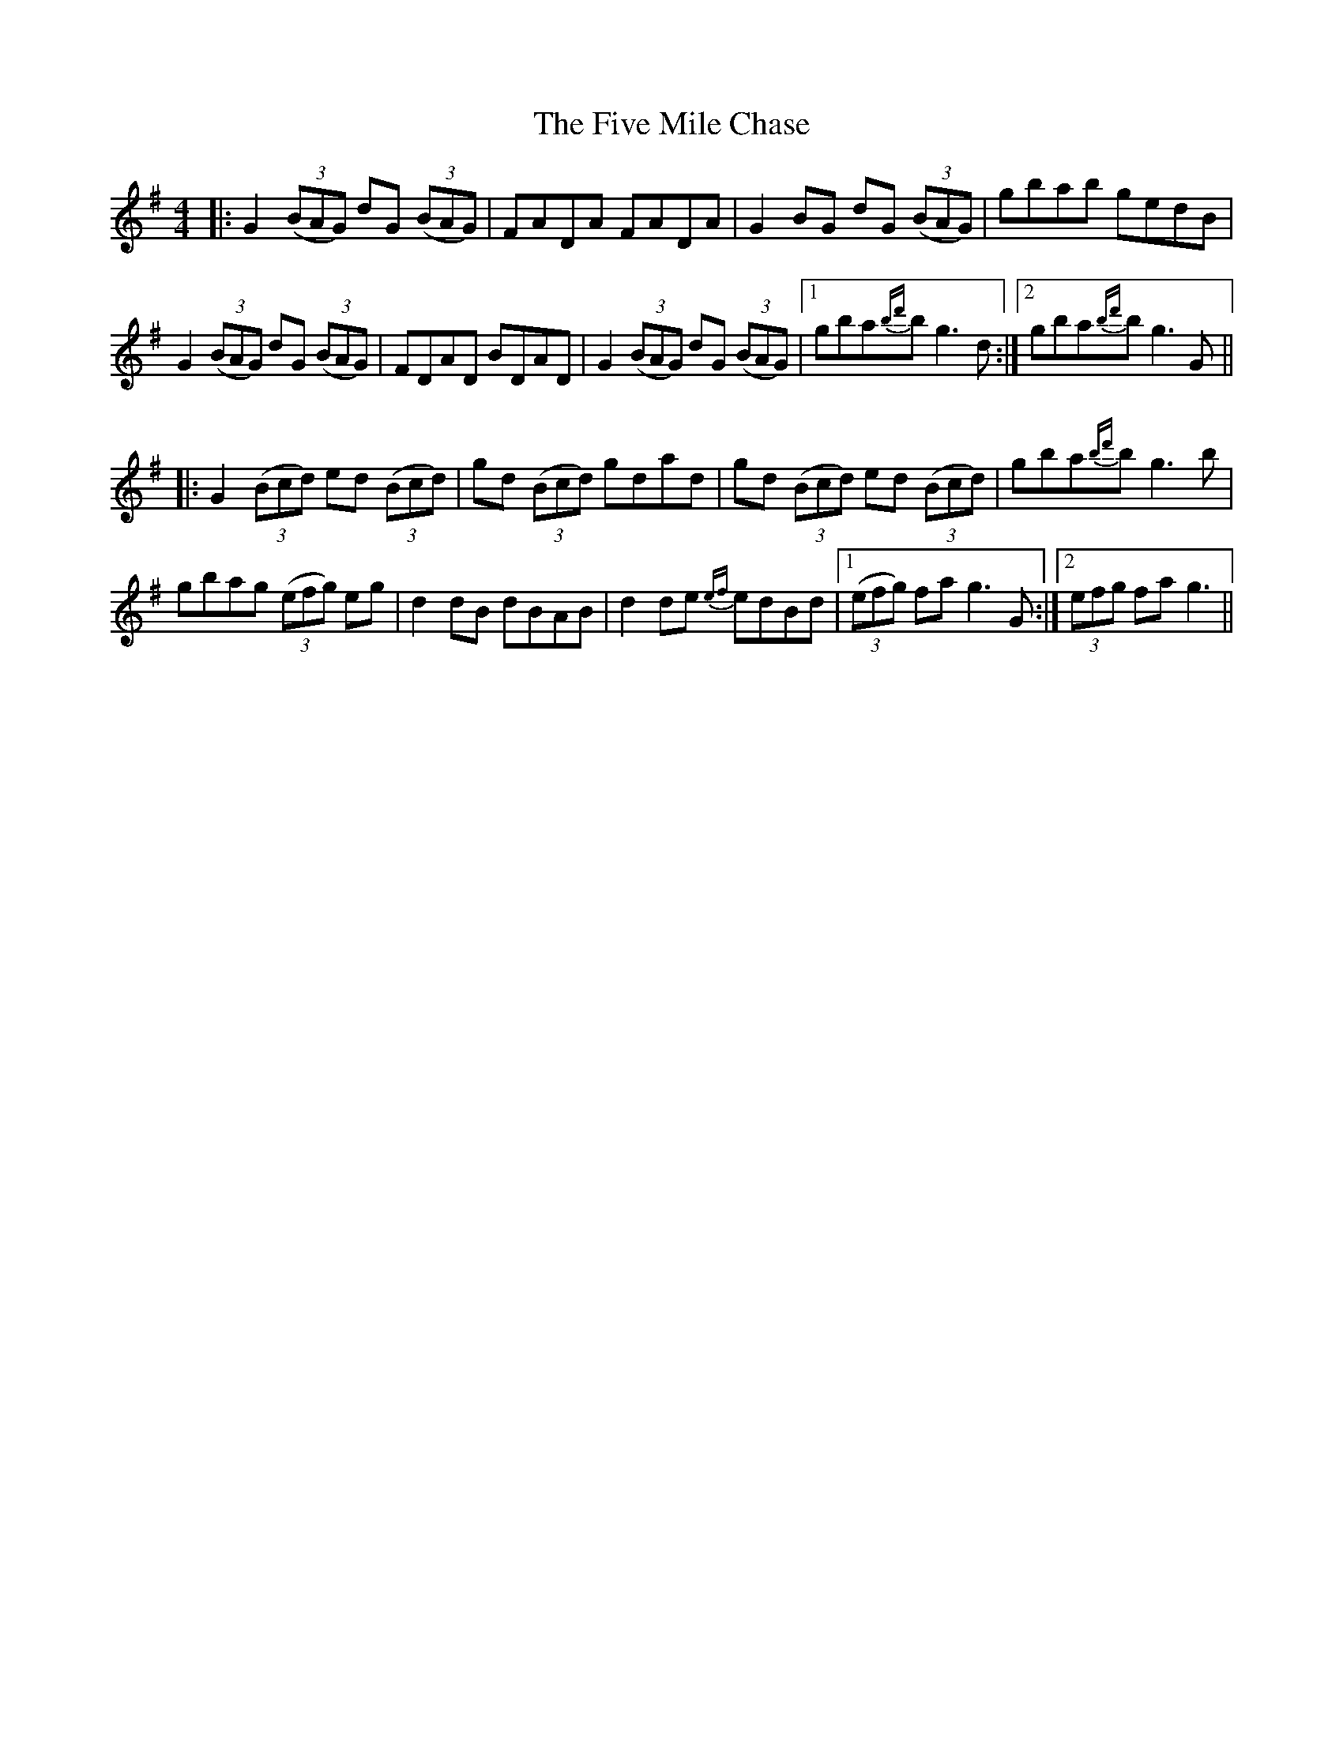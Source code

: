 X: 13264
T: Five Mile Chase, The
R: reel
M: 4/4
K: Gmajor
|:G2 ((3BAG) dG ((3BAG)|FADA FADA|G2BG dG ((3BAG)|gbab gedB|
G2((3BAG) dG ((3BAG)|FDAD BDAD|G2((3BAG) dG ((3BAG)|1 gba{bd'}b g3d:|2 gba{bd'}b g3G||
|:G2 ((3Bcd) ed ((3Bcd)|gd ((3Bcd) gdad|gd ((3Bcd) ed ((3Bcd)|gba{bd'}b g3b|
gbag ((3efg) eg|d2dB dBAB|d2de {ef}edBd|1 ((3efg) fa g3G:|2 (3efg fa g3||

